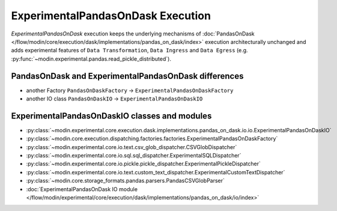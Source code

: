 ExperimentalPandasOnDask Execution
==================================

`ExperimentalPandasOnDask` execution keeps the underlying mechanisms of :doc:`PandasOnDask </flow/modin/core/execution/dask/implementations/pandas_on_dask/index>`
execution architecturally unchanged and adds experimental features of ``Data Transformation``, ``Data Ingress`` and ``Data Egress`` (e.g. :py:func:`~modin.experimental.pandas.read_pickle_distributed`).

PandasOnDask and ExperimentalPandasOnDask differences
-----------------------------------------------------

- another Factory ``PandasOnDaskFactory`` -> ``ExperimentalPandasOnDaskFactory``
- another IO class ``PandasOnDaskIO`` -> ``ExperimentalPandasOnDaskIO``

ExperimentalPandasOnDaskIO classes and modules
-------------------------------------------------

- :py:class:`~modin.experimental.core.execution.dask.implementations.pandas_on_dask.io.io.ExperimentalPandasOnDaskIO`
- :py:class:`~modin.core.execution.dispatching.factories.factories.ExperimentalPandasOnDaskFactory`
- :py:class:`~modin.experimental.core.io.text.csv_glob_dispatcher.CSVGlobDispatcher`
- :py:class:`~modin.experimental.core.io.sql.sql_dispatcher.ExperimentalSQLDispatcher`
- :py:class:`~modin.experimental.core.io.pickle.pickle_dispatcher.ExperimentalPickleDispatcher`
- :py:class:`~modin.experimental.core.io.text.custom_text_dispatcher.ExperimentalCustomTextDispatcher`
- :py:class:`~modin.core.storage_formats.pandas.parsers.PandasCSVGlobParser`
- :doc:`ExperimentalPandasOnDask IO module </flow/modin/experimental/core/execution/dask/implementations/pandas_on_dask/io/index>`
